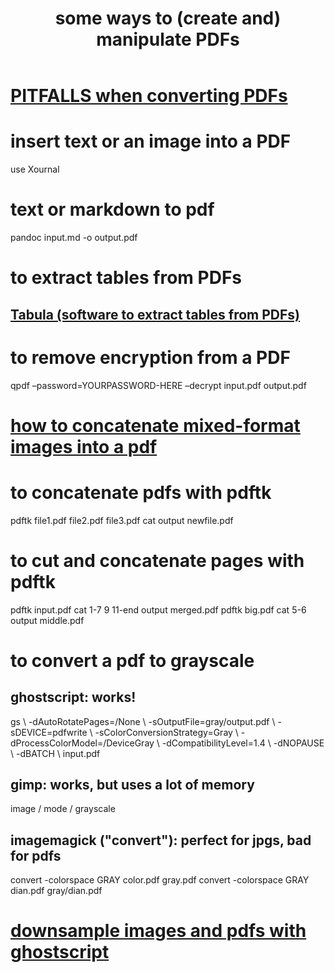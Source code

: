 :PROPERTIES:
:ID:       f3e205be-1323-4ca1-89b9-fc99ab1d8956
:END:
#+title: some ways to (create and) manipulate PDFs
* [[id:5f4cef1e-85a7-44a9-8ffc-e8cbb962090b][PITFALLS when converting PDFs]]
* insert text or an image into a PDF
  use Xournal
* text or markdown to pdf
  pandoc input.md -o output.pdf
* to extract tables from PDFs
** [[id:6f854ffc-8eb8-4ac8-823c-fd8b61f90562][Tabula (software to extract tables from PDFs)]]
* to remove encryption from a PDF
  qpdf --password=YOURPASSWORD-HERE --decrypt input.pdf output.pdf
* [[id:1780979c-c765-4e14-9ad5-a72546aea4ab][how to concatenate mixed-format images into a pdf]]
* to concatenate pdfs with pdftk
  pdftk file1.pdf file2.pdf file3.pdf cat output newfile.pdf
* to cut and concatenate pages with pdftk
  pdftk input.pdf cat 1-7 9 11-end output merged.pdf
  pdftk big.pdf cat 5-6 output middle.pdf
* to convert a pdf to grayscale
** ghostscript: works!
gs \
 -dAutoRotatePages=/None \
 -sOutputFile=gray/output.pdf \
 -sDEVICE=pdfwrite \
 -sColorConversionStrategy=Gray \
 -dProcessColorModel=/DeviceGray \
 -dCompatibilityLevel=1.4 \
 -dNOPAUSE \
 -dBATCH \
 input.pdf
** gimp: works, but uses a lot of memory
image / mode / grayscale
** imagemagick ("convert"): perfect for jpgs, bad for pdfs
convert -colorspace GRAY color.pdf gray.pdf
convert -colorspace GRAY dian.pdf gray/dian.pdf
* [[id:044a7113-5ba1-424c-8a28-c9d3e038f650][downsample images and pdfs with ghostscript]]
